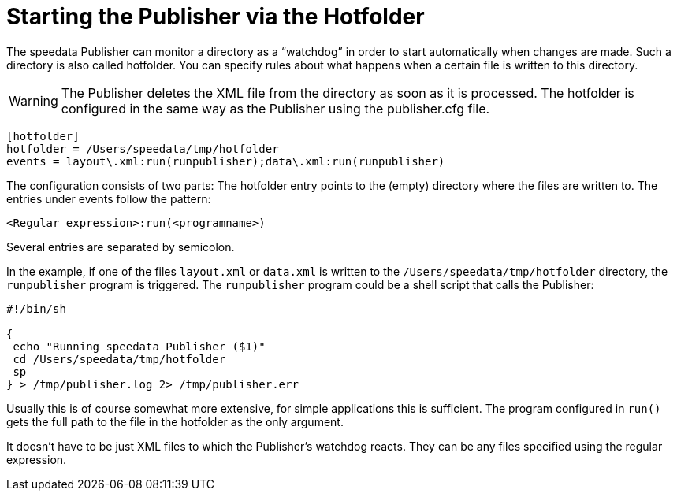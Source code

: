 [[ch-hotfolder,Hotfolder]]
= Starting the Publisher via the Hotfolder


The speedata Publisher can monitor a directory as a “watchdog” in order to start automatically when changes are made.
Such a directory is also called hotfolder.
You can specify rules about what happens when a certain file is written to this directory.

WARNING: The Publisher deletes the XML file from the directory as soon as it is processed.
The hotfolder is configured in the same way as the Publisher using the publisher.cfg file.


-------------------------------------------------------------------------------
[hotfolder]
hotfolder = /Users/speedata/tmp/hotfolder
events = layout\.xml:run(runpublisher);data\.xml:run(runpublisher)
-------------------------------------------------------------------------------

The configuration consists of two parts: The hotfolder entry points to the (empty) directory where the files are written to. The entries under events follow the pattern:

----
<Regular expression>:run(<programname>)
----

Several entries are separated by semicolon.

In the example, if one of the files `layout.xml` or `data.xml` is written to the `/Users/speedata/tmp/hotfolder` directory, the `runpublisher` program is triggered. The `runpublisher` program could be a shell script that calls the Publisher:

[source, shell]
-------------------------------------------------------------------------------
#!/bin/sh

{
 echo "Running speedata Publisher ($1)"
 cd /Users/speedata/tmp/hotfolder
 sp
} > /tmp/publisher.log 2> /tmp/publisher.err
-------------------------------------------------------------------------------

Usually this is of course somewhat more extensive, for simple applications this is sufficient. The program configured in `run()` gets the full path to the file in the hotfolder as the only argument.

It doesn't have to be just XML files to which the Publisher's watchdog reacts. They can be any files specified using the regular expression.

// EOF
